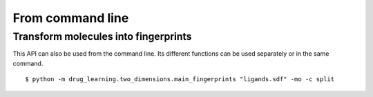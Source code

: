 From command line
=================

Transform molecules into fingerprints
--------------------------------------
This API can also be used from the command line. Its different functions can be used separately or in the same command.

::

  $ python -m drug_learning.two_dimensions.main_fingerprints "ligands.sdf" -mo -c split
